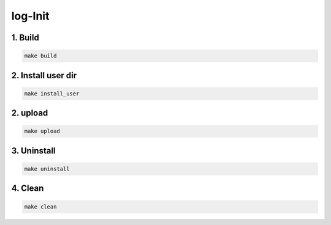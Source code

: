 log-Init
========

1. Build
--------

.. code:: sh

    make build

2. Install user dir
-------------------

.. code:: sh

    make install_user

2. upload 
-------------------

.. code:: sh

    make upload

3. Uninstall
------------

.. code:: sh

    make uninstall

4. Clean
--------

.. code:: sh

    make clean

